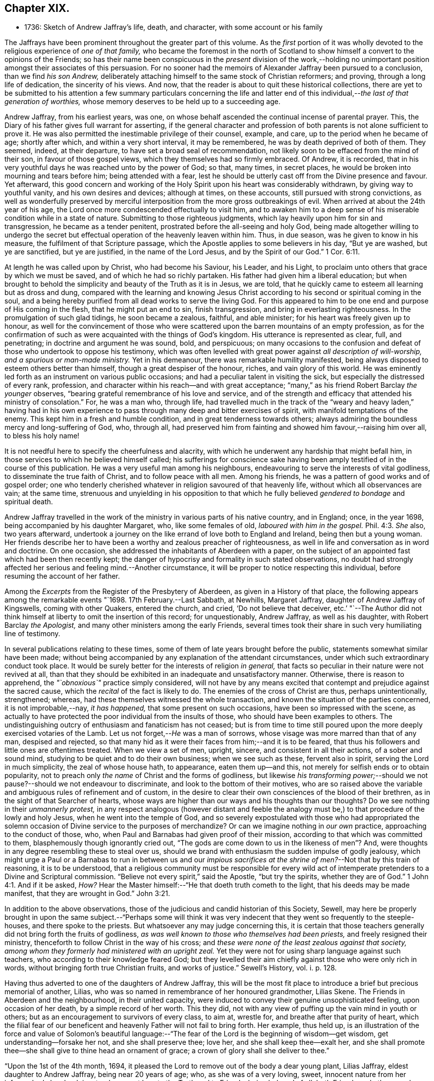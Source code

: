 == Chapter XIX.

[.chapter-synopsis]
* 1736: Sketch of Andrew Jaffray`'s life, death, and character, with some account or his family

The Jaffrays have been prominent throughout the greater part of this volume.
As the _first_ portion of it was wholly devoted to
the religious experience of _one of that family,_
who became the foremost in the north of Scotland to show
himself a convert to the opinions of the Friends;
so has their name been conspicuous in the _present_ division of the work,--holding
no unimportant position amongst their associates of this persuasion.
For no sooner had the memoirs of Alexander Jaffray been pursued to a conclusion,
than we find _his son Andrew,_
deliberately attaching himself to the same stock of Christian reformers; and proving,
through a long life of dedication, the sincerity of his views.
And now, that the reader is about to quit these historical collections,
there are yet to be submitted to his attention a few summary particulars concerning
the life and latter end of this individual,--__the last of that generation of worthies,__
whose memory deserves to be held up to a succeeding age.

Andrew Jaffray, from his earliest years, was one,
on whose behalf ascended the continual incense of parental prayer.
This, the Diary of his father gives full warrant for asserting,
if the general character and profession of both parents
is not alone sufficient to prove it.
He was also permitted the inestimable privilege of their counsel, example, and care,
up to the period when he became of age; shortly after which,
and within a very short interval, it may be remembered,
he was by death deprived of both of them.
They seemed, indeed, at their departure, to have set a broad seal of recommendation,
not likely soon to be effaced from the mind of their son,
in favour of those gospel views, which they themselves had so firmly embraced.
Of Andrew, it is recorded,
that in his very youthful days he was reached unto by the power of God; so that,
many times, in secret places, he would be broken into mourning and tears before him;
being attended with a fear,
lest he should be utterly cast off from the Divine presence and favour.
Yet afterward,
this good concern and working of the Holy Spirit upon his heart was considerably withdrawn,
by giving way to youthful vanity, and his own desires and devices; although at times,
on these accounts, still pursued with strong convictions,
as well as wonderfully preserved by merciful interposition
from the more gross outbreakings of evil.
When arrived at about the 24th year of his age,
the Lord once more condescended effectually to visit him,
and to awaken him to a deep sense of his miserable condition while in a state of nature.
Submitting to those righteous judgments,
which lay heavily upon him for sin and transgression, he became as a tender penitent,
prostrated before the all-seeing and holy God,
being made altogether willing to undergo the secret but
effectual operation of the heavenly leaven within him.
Thus, in due season, was he given to know in his measure,
the fulfilment of that Scripture passage,
which the Apostle applies to some believers in his day, "`But ye are washed,
but ye are sanctified, but ye are justified, in the name of the Lord Jesus,
and by the Spirit of our God.`" 1 Cor. 6:11.

At length he was called upon by Christ, who had become his Saviour, his Leader,
and his Light, to proclaim unto others that grace by which we must be saved,
and of which he had so richly partaken.
His father had given him a liberal education;
but when brought to behold the simplicity and beauty of the Truth as it is in Jesus,
we are told, that he quickly came to esteem all learning but as dross and dung,
compared with the learning and knowing Jesus Christ according
to his second or spiritual coming in the soul,
and a being hereby purified from all dead works to serve the living God.
For this appeared to him to be one end and purpose of His coming in the flesh,
that he might put an end to sin, finish transgression,
and bring in everlasting righteousness.
In the promulgation of such glad tidings, he soon became a zealous, faithful,
and able minister; for his heart was freely given up to honour,
as well for the convincement of those who were scattered
upon the barren mountains of an empty profession,
as for the confirmation of such as were acquainted with the things of God`'s kingdom.
His utterance is represented as clear, full, and penetrating;
in doctrine and argument he was sound, bold, and perspicuous;
on many occasions to the confusion and defeat of those who undertook to oppose his testimony,
which was often levelled with great power against _all description of will-worship,
and a spurious or man-made ministry._
Yet in his demeanour, there was remarkable humility manifested,
being always disposed to esteem others better than himself,
though a great despiser of the honour, riches, and vain glory of this world.
He was eminently led forth as an instrument on various public occasions;
and had a peculiar talent in visiting the sick,
but especially the distressed of every rank, profession,
and character within his reach--and with great acceptance;
"`many,`" as his friend Robert Barclay _the younger_ observes,
"`bearing grateful remembrance of his love and service,
and of the strength and efficacy that attended his ministry of consolation.`"
For, he was a man who, through life,
had travelled much in the track of the "`weary and heavy laden,`" having had
in his own experience to pass through many deep and bitter exercises of spirit,
with manifold temptations of the enemy.
This kept him in a fresh and humble condition, and in great tenderness towards others;
always admiring the boundless mercy and long-suffering of God, who, through all,
had preserved him from fainting and showed him favour,--raising him over all,
to bless his holy name!

It is not needful here to specify the cheerfulness and alacrity,
with which he underwent any hardship that might befall him,
in those services to which he believed himself called;
his sufferings for conscience sake having been amply
testified of in the course of this publication.
He was a very useful man among his neighbours,
endeavouring to serve the interests of vital godliness,
to disseminate the true faith of Christ, and to follow peace with all men.
Among his friends, he was a pattern of good works and of gospel order;
one who tenderly cherished whatever in religion savoured of that heavenly life,
without which all observances are vain; at the same time,
strenuous and unyielding in his opposition to that which
he fully believed _gendered to bondage_ and spiritual death.

Andrew Jaffray travelled in the work of the ministry
in various parts of his native country,
and in England; once, in the year 1698, being accompanied by his daughter Margaret, who,
like some females of old, _laboured with him in the gospel._ Phil. 4:3.
_She_ also, two years afterward,
undertook a journey on the like errand of love both to England and Ireland,
being then but a young woman.
Her friends describe her to have been a worthy and zealous preacher of righteousness,
as well in life and conversation as in word and doctrine.
On one occasion, she addressed the inhabitants of Aberdeen with a paper,
on the subject of an appointed fast which had been then recently kept;
the danger of hypocrisy and formality in such stated observations,
no doubt had strongly affected her serious and feeling mind.--Another circumstance,
it will be proper to notice respecting this individual,
before resuming the account of her father.

Among the _Excerpts_ from the Register of the Presbytery of Aberdeen,
as given in a History of that place,
the following appears among the remarkable events "`1698. 17th February.--Last Sabbath,
at Newhills, Margaret Jaffray, daughter of Andrew Jaffray of Kingswells,
coming with other Quakers, entered the church, and cried, '`Do not believe that deceiver,
etc.`' "`--The Author did not think himself at liberty
to omit the insertion of this record;
for unquestionably, Andrew Jaffray, as well as his daughter,
with Robert Barclay _the Apologist,_ and many other ministers among the early Friends,
several times took their share in such very humiliating line of testimony.

In several publications relating to these times,
some of them of late years brought before the public,
statements somewhat similar have been made;
without being accompanied by any explanation of the attendant circumstances,
under which such extraordinary conduct took place.
It would be surely better for the interests of religion _in general,_
that facts so peculiar in their nature were not revived at all,
than that they should be exhibited in an inadequate and unsatisfactory manner.
Otherwise, there is reason to apprehend, the _"`obnoxious`"_ practice simply considered,
will not have by any means excited that contempt and prejudice against the sacred cause,
which the _recital_ of the fact is likely to do.
The enemies of the cross of Christ are thus, perhaps unintentionally, strengthened;
whereas, had these themselves witnessed the whole transaction,
and known the situation of the parties concerned, it is not improbable,--nay,
_it has happened,_ that some present on such occasions,
have been so impressed with the scene,
as actually to have protected the poor individual from the insults of those,
who should have been examples to others.
The undistinguishing outcry of enthusiasm and fanaticism has not ceased;
but is from time to time still poured upon the more
deeply exercised votaries of the Lamb.
Let us not forget,--__He__ was a man of sorrows,
whose visage was more marred than that of any man, despised and rejected,
so that many hid as it were their faces from him;--and it is to be feared,
that thus his followers and little ones are oftentimes treated.
When we view a set of men, upright, sincere, and consistent in all their actions,
of a sober and sound mind, studying to be quiet and to do their own business;
when we see such as these, fervent also in spirit, serving the Lord in much simplicity,
the zeal of whose house hath, to appearance, eaten them up--and this,
not merely for selfish ends or to obtain popularity,
not to preach only _the name_ of Christ and the forms of godliness,
but likewise _his transforming power;_--should we not
pause?--should we not endeavour to discriminate,
and look to the bottom of their motives,
who are so raised above the variable and ambiguous rules of refinement and of custom,
in the desire to clear their own consciences of the blood of their brethren,
as in the sight of that Searcher of hearts,
whose ways are higher than our ways and his thoughts than our thoughts?
Do we see nothing in their _unmannerly protest,_
in any respect analogous (however distant and feeble the analogy
must be,) to that procedure of the lowly and holy Jesus,
when he went into the temple of God,
and so severely expostulated with those who had appropriated the
solemn occasion of Divine service to the purposes of merchandize?
Or can we imagine nothing in _our own_ practice, approaching to the conduct of those, who,
when Paul and Barnabas had given proof of their mission,
according to that which was committed to them, blasphemously though ignorantly cried out,
"`The gods are come down to us in the likeness of men`"? And,
were thoughts in any degree resembling these to steal over us,
should we brand with enthusiasm the sudden impulse of godly jealousy,
which might urge a Paul or a Barnabas to run in between us and our _impious
sacrifices at the shrine of men?_--Not that by this train of reasoning,
it is to be understood,
that a religious community must be responsible for every wild act
of intemperate pretenders to a Divine and Scriptural commission.
"`Believe not every spirit,`" said the Apostle, "`but try the spirits,
whether they are of God.`" 1 John 4:1.
And if it be asked, _How?_
Hear the Master himself:--"`He that doeth truth cometh to the light,
that his deeds may be made manifest, that they are wrought in God.`" John 3:21.

In addition to the above observations,
those of the judicious and candid historian of this Society, Sewell,
may here be properly brought in upon the same subject.--"`Perhaps some will think
it was very indecent that they went so frequently to the steeple-houses,
and there spoke to the priests.
But whatsoever any may judge concerning this,
it is certain that those teachers generally did not bring forth the fruits of godliness,
_as was well known to those who themselves had been priests,_
and freely resigned their ministry, thenceforth to follow Christ in the way of his cross;
and _these were none of the least zealous against that society,
among whom they formerly had ministered with an upright zeal._
Yet they were not for using sharp language against such teachers,
who according to their knowledge feared God;
but they levelled their aim chiefly against those who were only rich in words,
without bringing forth true Christian fruits, and works of justice.`" [.book-title]#Sewell`'s History,# vol. i. p. 128.

Having thus adverted to one of the daughters of Andrew Jaffray,
this will be the most fit place to introduce a brief but precious memorial of another,
Lilias, who was so named in remembrance of her honoured grandmother, Lilias Skene.
The Friends in Aberdeen and the neighbourhood, in their united capacity,
were induced to convey their genuine unsophisticated feeling, upon occasion of her death,
by a simple record of her worth.
This they did, not with any view of puffing up the vain mind in youth or others;
but as an encouragement to survivors of every class, to aim at, wrestle for,
and breathe after that purity of heart,
which the filial fear of our beneficent and heavenly Father will not fail to bring forth.
Her example, thus held up,
is an illustration of the force and value of Solomon`'s beautiful language:--"`The
fear of the Lord is the beginning of wisdom--get wisdom,
get understanding--forsake her not, and she shall preserve thee; love her,
and she shall keep thee--exalt her,
and she shall promote thee--she shall give to thine head an ornament of grace;
a crown of glory shall she deliver to thee.`"

"`Upon the 1st of the 4th month, 1694,
it pleased the Lord to remove out of the body a dear young plant, Lilias Jaffray,
eldest daughter to Andrew Jaffray, being near 20 years of age; who,
as she was of a very loving, sweet, innocent nature from her infancy,
had also drank in a tender, sweet love to the Truth and to Friends, being beloved of all,
both Friends and other people, that ever knew her.
She was exceeding subject and obedient to her parents in the Lord;
so she laid down her body in a sensible feeling of God`'s love and favour,
and unity of Friends, the said day, a little before one in the morning.
Her body was buried in her father`'s burial-ground at Kingswells,
upon the 3rd day of the said month, being a 1st day,
after a good meeting and good service at the burial-place.`"

After this servant of the Lord, her father, had been honoured by bearing witness,
for upwards of fifty years,
to the excellency of the saving and spiritual knowledge of Christ Jesus,
having had his conversation in the world in much simplicity and godly sincerity,
"`not with fleshly wisdom,
but by the grace of God,`"--he was cast upon the bed of sickness,
and seemed not likely again to be restored to the church.
During that dispensation, a calumnious report was industriously propagated in Aberdeen,
that he totally denied those principles, which he had so long and so nobly defended.
This circumstance, as he subsequently acknowledged, in a writing dictated by himself,
and signed only two days before his death, "`made me, after my last great sickness,
the more willing to be restored, in subjection to the will of God; and I am made willing,
though some years after,
to leave this testimony,--whatever evil men or others may say against
me,--that if it be the Lord`'s will to remove me at this time,
I die in unity with the Friends of Truth.`"
Though favoured with some degree of returning health,
the pressure of natural infirmity was latterly very heavy upon him;
yet was he again and again strengthened publicly to advocate
the gospel of the free and unmerited grace of God;
for, even up to the last day before he took to his chamber,
he exhorted and commended his friends to cleave to it.
When confined to the bed for some months, under much bodily weakness, distress,
and conflict,
not without the buffetings of Satan,--the energies of the outward man gradually
decaying,--he experienced the frequent rekindling of his desires and hopes heavenward;
and was often engaged in a lively, clear strain,
to set forth his admiring sense of the Lord`'s goodness towards his soul.
He breathed his last on the 1st of the 2nd month, 1726, in great peace,
and full assurance of an everlasting portion among the followers of the Lamb;
his remains being interred in his own burial-ground on the family estate of Kingswells.

In the paper above referred to, taken down so shortly previous to his removal,
he thus alludes to the memorable outpouring of the Holy Spirit,
of which he and others were made partakers,
during the time of their long imprisonment at Aberdeen.--"`Oh! the unutterable glory,
that brake forth and spread even in this country,
wherein God Almighty raised up some mean instruments, as well as some more honourable,
and myself among others, though very unworthy!
And when thirty or forty of our ancient Friends were shut up in prison,
I cannot but remember this particular instance;
that when we were all met in the low Tolbooth, and not a word had been spoken among us,
either in prayer or preaching,--we breathing in our hearts for power to do the
Lord`'s will;--his power at last brake in among us in a wonderful manner,
to the melting and tendering our hearts.
And though I was kept very empty a long time,
yet at last the glorious power of God broke over the whole meeting, and upon me also,
and ravished my heart,--yea, did appear as a ray of divine glory,
to the ravishing of my soul, and all the living ones in the meeting.
So that some of those that were in the town-council above us,
confessed to some of our number with tears, that the breaking in of that power,
even among _them,_ made them say one to another, '`O! how astonishing it is,
that our ministers should say, _the Quakers have no psalms in their meetings;_
for such an heavenly sound we never heard in either old or new church.`' After this,
our meetings were often filled with heavenly, divine comfort,
to the satisfaction of our souls, and we were often overcome with the love of our God,
and many innumerable instances of his miraculous power attended us;
_many of which are recorded in a book for posterity to come._
And God will tread down Satan under the feet of his power in due time,
let him rage as he will.`"

